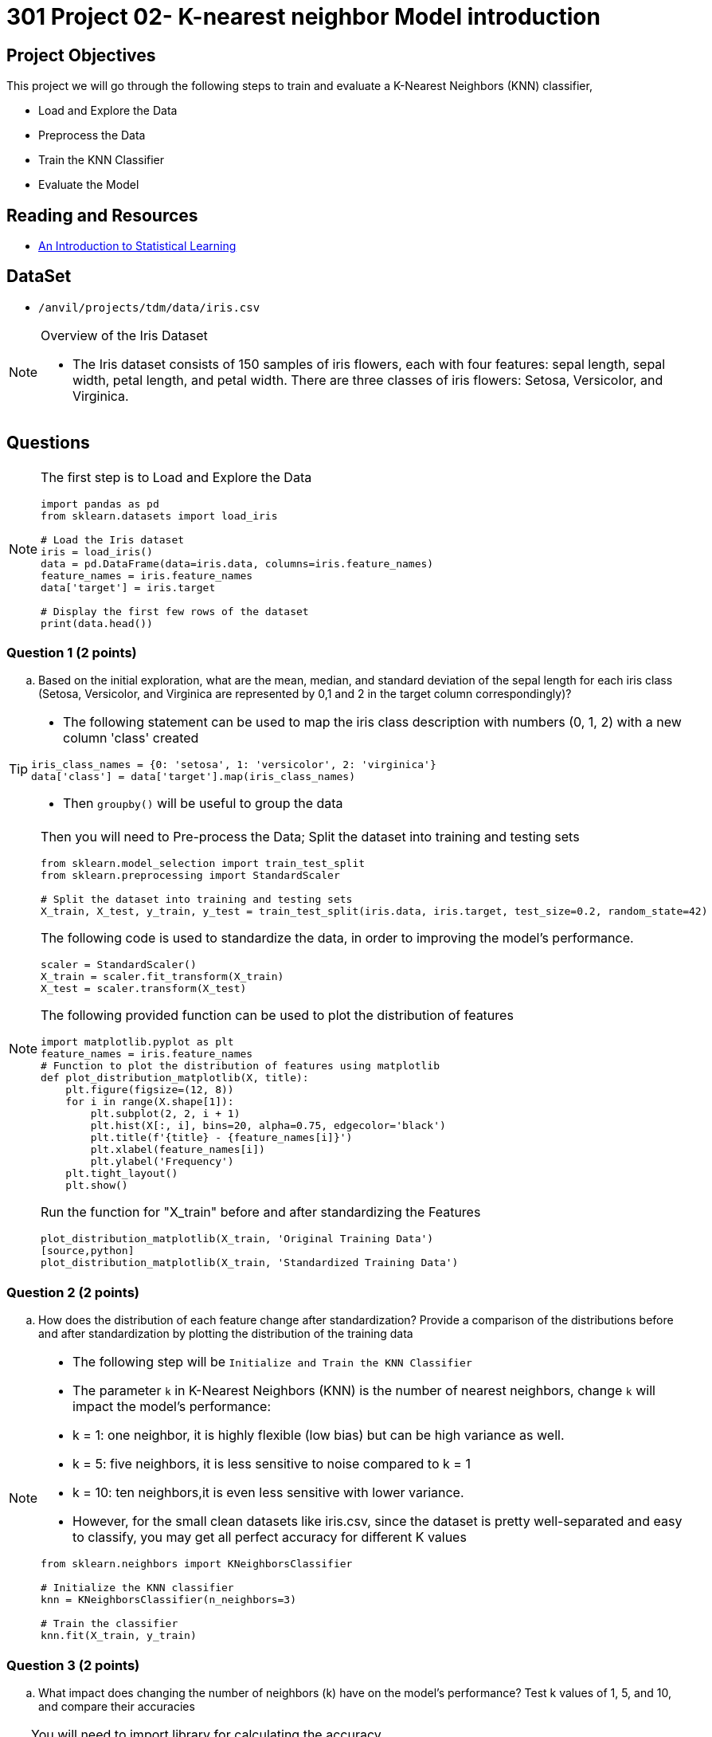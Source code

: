 = 301 Project 02- K-nearest neighbor Model introduction 

== Project Objectives

This project we will go through the  following steps to train and evaluate a K-Nearest Neighbors (KNN) classifier,  

- Load and Explore the Data
- Preprocess the Data
- Train the KNN Classifier
- Evaluate the Model

== Reading and Resources

- https://www.statlearning.com/[An Introduction to Statistical Learning]

== DataSet
- `/anvil/projects/tdm/data/iris.csv`
 
[NOTE]
====
Overview of the Iris Dataset

- The Iris dataset consists of 150 samples of iris flowers, each with four features: sepal length, sepal width, petal length, and petal width. There are three classes of iris flowers: Setosa, Versicolor, and Virginica.
====
== Questions

[NOTE]
====
The first step is to Load and Explore the Data

[source,python]
----
import pandas as pd
from sklearn.datasets import load_iris

# Load the Iris dataset
iris = load_iris()
data = pd.DataFrame(data=iris.data, columns=iris.feature_names)
feature_names = iris.feature_names
data['target'] = iris.target

# Display the first few rows of the dataset
print(data.head())
----
====

=== Question 1 (2 points)
.. Based on the initial exploration, what are the mean, median, and standard deviation of the sepal length for each iris class (Setosa, Versicolor, and Virginica are represented by 0,1 and 2 in the target column correspondingly)?

[TIP]
====
- The following statement can be used to map the iris class description with numbers (0, 1, 2) with a new column 'class' created
[source, python]
----
iris_class_names = {0: 'setosa', 1: 'versicolor', 2: 'virginica'}
data['class'] = data['target'].map(iris_class_names)
----
- Then `groupby()` will be useful to group the data 
====

[NOTE]
====
Then you will need to Pre-process the Data; Split the dataset into training and testing sets 

[source,python]
----
from sklearn.model_selection import train_test_split
from sklearn.preprocessing import StandardScaler

# Split the dataset into training and testing sets
X_train, X_test, y_train, y_test = train_test_split(iris.data, iris.target, test_size=0.2, random_state=42)

----

The following code is used to standardize the data, in order to improving the model's performance.

[source,python]
----
scaler = StandardScaler()
X_train = scaler.fit_transform(X_train)
X_test = scaler.transform(X_test)
----

The following provided function can be used to plot the distribution of features  

[source,python]
----
import matplotlib.pyplot as plt
feature_names = iris.feature_names
# Function to plot the distribution of features using matplotlib
def plot_distribution_matplotlib(X, title):
    plt.figure(figsize=(12, 8))
    for i in range(X.shape[1]):
        plt.subplot(2, 2, i + 1)
        plt.hist(X[:, i], bins=20, alpha=0.75, edgecolor='black')
        plt.title(f'{title} - {feature_names[i]}')
        plt.xlabel(feature_names[i])
        plt.ylabel('Frequency')
    plt.tight_layout()
    plt.show()
----
Run the function for "X_train" before and after standardizing the Features
[source,python]
plot_distribution_matplotlib(X_train, 'Original Training Data')
[source,python]
plot_distribution_matplotlib(X_train, 'Standardized Training Data')
====

=== Question 2 (2 points)
.. How does the distribution of each feature change after standardization? Provide a comparison of the distributions before and after standardization by plotting the distribution of the training data

[NOTE]
====
- The following step will be  `Initialize and Train the KNN Classifier`

- The parameter `k` in K-Nearest Neighbors (KNN) is the number of nearest neighbors, change `k` will impact the model's performance:

    - k = 1: one neighbor, it is highly flexible (low bias) but can be high variance as well.
    - k = 5: five neighbors, it is less sensitive to noise compared to k = 1 
    - k = 10: ten neighbors,it is even less sensitive with lower variance.
- However, for the small clean datasets like iris.csv, since the dataset is pretty well-separated and easy to classify, you may get all perfect accuracy for different K values

[source, python]
----
from sklearn.neighbors import KNeighborsClassifier

# Initialize the KNN classifier
knn = KNeighborsClassifier(n_neighbors=3)

# Train the classifier
knn.fit(X_train, y_train)
----
====
=== Question 3 (2 points)

.. What impact does changing the number of neighbors (k) have on the model's performance? Test k values of 1, 5, and 10, and compare their accuracies

[TIP]
====
You will need to import library for calculating the accuracy 

[source,python]
----
from sklearn.metrics import accuracy_score
# make prediction
y_pred = knn.predict(X_test)
# Calculate the accuracy
accuracy = accuracy_score(y_test, y_pred)
print(f'Accuracy with k={k}: {accuracy:.4f}')
print(f"\nEvaluation for k={k}:")
print(classification_report(y_test, y_pred))
----      
====
 

[NOTE]
====
-  You may get  all perfect (1.0000) for different k values in a KNN model for iris dataset, but we can use decision boundaries to dig insights. Decision boundaries can tell how the model makes classifications and how it deals with unseen data.

- The following code can be used to visualize decision boundaries for different k values with two features of the Iris dataset:

[source,python]
----
import numpy as np
import matplotlib.pyplot as plt
from sklearn.datasets import load_iris
from sklearn.neighbors import KNeighborsClassifier
from sklearn.model_selection import train_test_split

# Load the Iris dataset
iris = load_iris()
data = iris.data
target = iris.target

# Use only the first two features for visualization
X = data[:, :2]
y = target

# Split the dataset into training and testing sets
X_train, X_test, y_train, y_test = train_test_split(X, y, test_size=0.2, random_state=42)

def plot_decision_boundaries(X, y, k_values):
    h = .02  # step size in the mesh
    cmap_light = plt.cm.Paired  # for mesh
    cmap_bold = plt.cm.jet  # for points
    
    for k in k_values:
        knn = KNeighborsClassifier(n_neighbors=k)
        knn.fit(X, y)
        
        # Plot the decision boundary. For that, we will assign a color to each point in the mesh [x_min, x_max]x[y_min, y_max].
        x_min, x_max = X[:, 0].min() - 1, X[:, 0].max() + 1
        y_min, y_max = X[:, 1].min() - 1, X[:, 1].max() + 1
        xx, yy = np.meshgrid(np.arange(x_min, x_max, h), np.arange(y_min, y_max, h))
        
        Z = knn.predict(np.c_[xx.ravel(), yy.ravel()])
        Z = Z.reshape(xx.shape)
        
        plt.figure()
        plt.pcolormesh(xx, yy, Z, cmap=cmap_light)
        
        # Plot also the training points
        plt.scatter(X[:, 0], X[:, 1], c=y, cmap=cmap_bold, edgecolor='k', s=20)
        plt.title(f"Decision boundary with k={k}")
        plt.xlim(xx.min(), xx.max())
        plt.ylim(yy.min(), yy.max())
        plt.show()

# Define the k values to test
k_values = [1, 5, 10]

# Plot the decision boundaries for different k values
plot_decision_boundaries(X_train, y_train, k_values)
----
====
=== Question 4 ( 2 points)

.. How does the complexity of the decision boundary change with different K values?
 
=== Question 5 (2 points)

.. How do different k values affect the classification of new, unseen data points near the decision boundaries?

[TIP]
====
 
- Visualize the decision boundaries for different k values.
- Observe changes in classification near the boundaries.
- Consider the model's sensitivity to noise with different k values.
- Evaluate the stability of classifications as k  varies.
- Analyze the model's robustness and generalization ability.
====

 
Project 02 Assignment Checklist
====
* Jupyter Lab notebook with your code, comments, and output for the assignment
    ** `firstname-lastname-project02.ipynb` 
* Python file with code and comments for the assignment
    ** `firstname-lastname-project02.py`
* Submit files through Gradescope
====

[WARNING]
====
_Please_ make sure to double-check that your submission is complete and contains all of your code and output before submitting. If you are on a spotty internet connection, it is recommended to download your submission after submitting it to make sure what you _think_ you submitted was what you _actually_ submitted.

In addition, please review our xref:projects:current-projects:submissions.adoc[submission guidelines] before submitting your project.
====
 